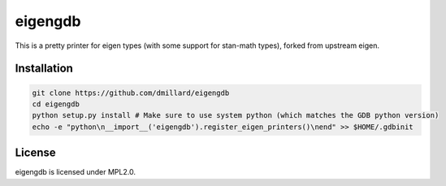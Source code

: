 eigengdb
========

This is a pretty printer for eigen types (with some support for stan-math
types), forked from upstream eigen.

Installation
------------

.. code-block:: bash

   git clone https://github.com/dmillard/eigengdb
   cd eigengdb
   python setup.py install # Make sure to use system python (which matches the GDB python version)
   echo -e "python\n__import__('eigengdb').register_eigen_printers()\nend" >> $HOME/.gdbinit

License
-------

eigengdb is licensed under MPL2.0.
